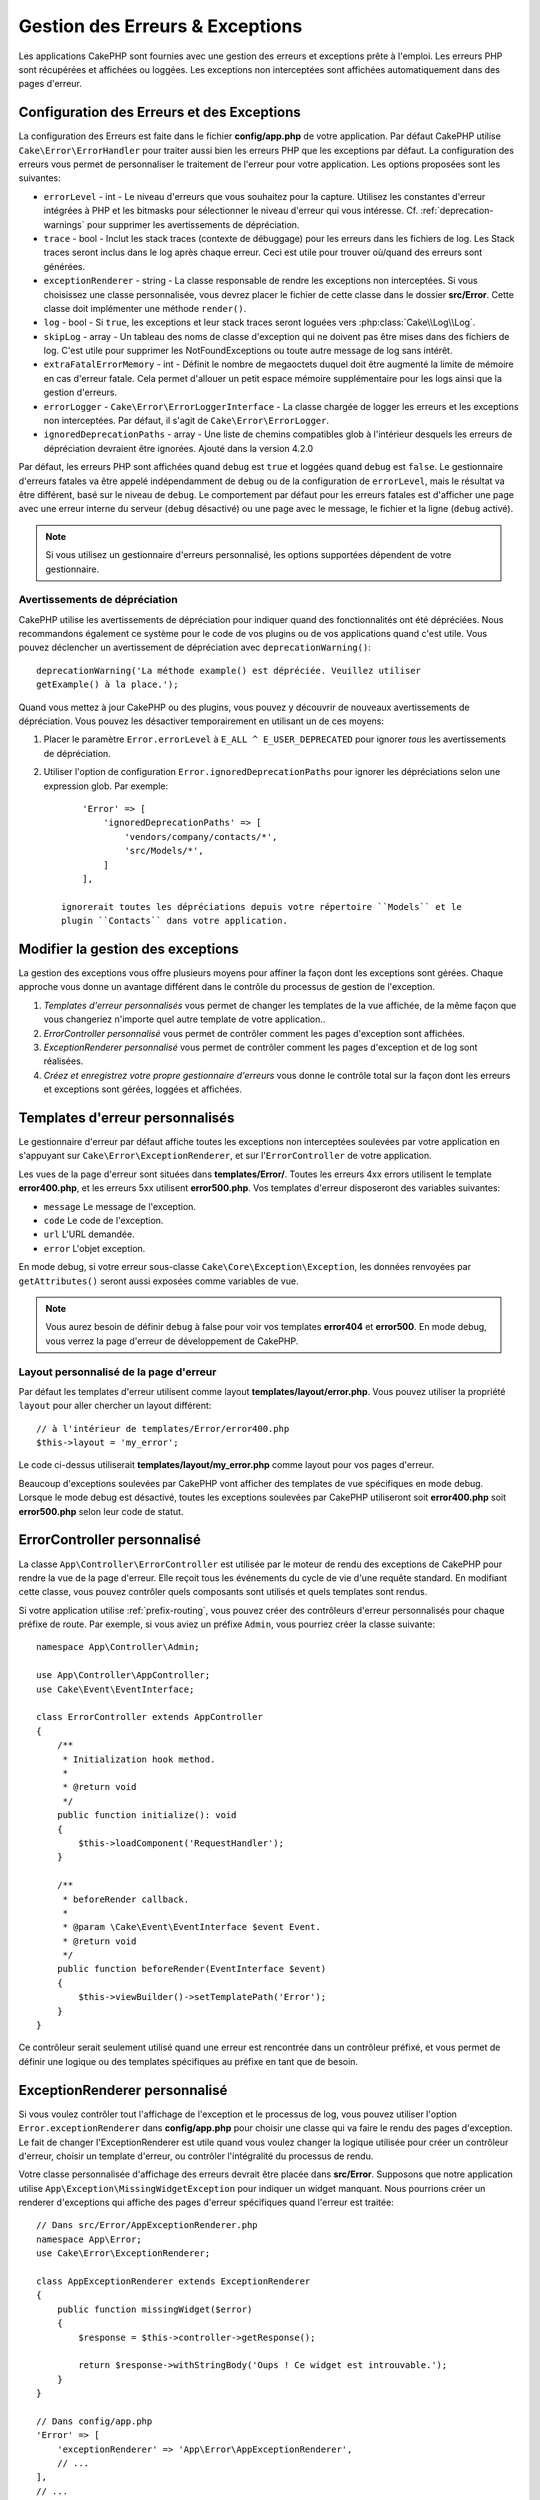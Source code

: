 Gestion des Erreurs & Exceptions
################################

Les applications CakePHP sont fournies avec une gestion des erreurs et
exceptions prête à l'emploi. Les erreurs PHP sont récupérées et affichées ou
loggées. Les exceptions non interceptées sont affichées automatiquement
dans des pages d'erreur.

.. _error-configuration:

Configuration des Erreurs et des Exceptions
===========================================

La configuration des Erreurs est faite dans le fichier **config/app.php** de
votre application. Par défaut CakePHP utilise ``Cake\Error\ErrorHandler`` pour
traiter aussi bien les erreurs PHP que les exceptions par défaut. La
configuration des erreurs vous permet de personnaliser le traitement de l'erreur
pour votre application. Les options proposées sont les suivantes:

* ``errorLevel`` - int - Le niveau d'erreurs que vous souhaitez pour la
  capture. Utilisez les constantes d'erreur intégrées à PHP et les bitmasks
  pour sélectionner le niveau d'erreur qui vous intéresse.
  Cf. :ref:`deprecation-warnings` pour supprimer les avertissements de
  dépréciation.
* ``trace`` - bool - Inclut les stack traces (contexte de débuggage) pour les
  erreurs dans les fichiers de log. Les Stack traces seront inclus dans le log
  après chaque erreur. Ceci est utile pour trouver où/quand des erreurs sont
  générées.
* ``exceptionRenderer`` - string - La classe responsable de rendre les
  exceptions non interceptées. Si vous choisissez une classe personnalisée,
  vous devrez placer le fichier de cette classe dans le dossier **src/Error**.
  Cette classe doit implémenter une méthode ``render()``.
* ``log`` - bool - Si ``true``, les exceptions et leur stack traces seront
  loguées vers :php:class:`Cake\\Log\\Log`.
* ``skipLog`` - array - Un tableau des noms de classe d'exception qui ne
  doivent pas être mises dans des fichiers de log. C'est utile pour supprimer
  les NotFoundExceptions ou toute autre message de log sans intérêt.
* ``extraFatalErrorMemory`` - int - Définit le nombre de megaoctets duquel doit
  être augmenté la limite de mémoire en cas d'erreur fatale. Cela permet
  d'allouer un petit espace mémoire supplémentaire pour les logs ainsi que la
  gestion d'erreurs.
* ``errorLogger`` - ``Cake\Error\ErrorLoggerInterface`` - La classe chargée de
  logger les erreurs et les exceptions non interceptées. Par défaut, il s'agit
  de ``Cake\Error\ErrorLogger``.
* ``ignoredDeprecationPaths`` - array - Une liste de chemins compatibles glob à
  l'intérieur desquels les erreurs de dépréciation devraient être ignorées.
  Ajouté dans la version 4.2.0

Par défaut, les erreurs PHP sont affichées quand ``debug`` est ``true`` et
loggées quand ``debug`` est ``false``. Le gestionnaire d'erreurs fatales va
être appelé indépendamment de ``debug`` ou de la configuration de
``errorLevel``, mais le résultat va être différent, basé sur le niveau de
``debug``. Le comportement par défaut pour les erreurs fatales est d'afficher
une page avec une erreur interne du serveur (``debug`` désactivé) ou une page
avec le message, le fichier et la ligne (``debug`` activé).

.. note::

    Si vous utilisez un gestionnaire d'erreurs personnalisé, les options
    supportées dépendent de votre gestionnaire.


.. _deprecation-warnings:

Avertissements de dépréciation
------------------------------

CakePHP utilise les avertissements de dépréciation pour indiquer quand des
fonctionnalités ont été dépréciées. Nous recommandons également ce système pour
le code de vos plugins ou de vos applications quand c'est utile. Vous pouvez
déclencher un avertissement de dépréciation avec ``deprecationWarning()``::

    deprecationWarning('La méthode example() est dépréciée. Veuillez utiliser
    getExample() à la place.');

Quand vous mettez à jour CakePHP ou des plugins, vous pouvez y découvrir de
nouveaux avertissements de dépréciation. Vous pouvez les désactiver
temporairement en utilisant un de ces moyens:

#. Placer le paramètre ``Error.errorLevel`` à ``E_ALL ^ E_USER_DEPRECATED`` pour
   ignorer *tous* les avertissements de dépréciation.
#. Utiliser l'option de configuration ``Error.ignoredDeprecationPaths`` pour
   ignorer les dépréciations selon une expression glob. Par exemple::

        'Error' => [
            'ignoredDeprecationPaths' => [
                'vendors/company/contacts/*',
                'src/Models/*',
            ]
        ],

    ignorerait toutes les dépréciations depuis votre répertoire ``Models`` et le
    plugin ``Contacts`` dans votre application.

.. versionadded:: 4.2.0
    L'option ``Error.ignoredDeprecationPaths`` a été ajoutée.

.. php:class:: ExceptionRenderer(Exception $exception)

Modifier la gestion des exceptions
==================================

La gestion des exceptions vous offre plusieurs moyens pour affiner la façon dont
les exceptions sont gérées. Chaque approche vous donne un avantage différent
dans le contrôle du processus de gestion de l'exception.

#. *Templates d'erreur personnalisés* vous permet de changer les templates de la
   vue affichée, de la même façon que vous changeriez n'importe quel autre
   template de votre application..
#. *ErrorController personnalisé* vous permet de contrôler comment les pages
   d'exception sont affichées.
#. *ExceptionRenderer personnalisé* vous permet de contrôler comment les pages
   d'exception et de log sont réalisées.
#. *Créez et enregistrez votre propre gestionnaire d'erreurs* vous donne le
   contrôle total sur la façon dont les erreurs et exceptions sont gérées,
   loggées et affichées.

.. _error-views:

Templates d'erreur personnalisés
================================

Le gestionnaire d'erreur par défaut affiche toutes les exceptions non
interceptées soulevées par votre application en s'appuyant sur
``Cake\Error\ExceptionRenderer``, et sur l'``ErrorController`` de votre
application.

Les vues de la page d'erreur sont situées dans **templates/Error/**. Toutes les
erreurs 4xx errors utilisent le template **error400.php**, et les erreurs 5xx
utilisent **error500.php**. Vos templates d'erreur disposeront des variables
suivantes:

* ``message`` Le message de l'exception.
* ``code`` Le code de l'exception.
* ``url`` L'URL demandée.
* ``error`` L'objet exception.

En mode debug, si votre erreur sous-classe ``Cake\Core\Exception\Exception``,
les données renvoyées par ``getAttributes()`` seront aussi exposées comme
variables de vue.

.. note::
    Vous aurez besoin de définir ``debug`` à false pour voir vos templates
    **error404** et **error500**. En mode debug, vous verrez la page d'erreur de
    développement de CakePHP.

Layout personnalisé de la page d'erreur
---------------------------------------

Par défaut les templates d'erreur utilisent comme layout
**templates/layout/error.php**. Vous pouvez utiliser la propriété ``layout``
pour aller chercher un layout différent::

    // à l'intérieur de templates/Error/error400.php
    $this->layout = 'my_error';

Le code ci-dessus utiliserait **templates/layout/my_error.php** comme layout
pour vos pages d'erreur.

Beaucoup d'exceptions soulevées par CakePHP vont afficher des templates de vue
spécifiques en mode debug. Lorsque le mode debug est désactivé, toutes les
exceptions soulevées par CakePHP utiliseront soit **error400.php** soit
**error500.php** selon leur code de statut.

ErrorController personnalisé
============================

La classe ``App\Controller\ErrorController`` est utilisée par le moteur de rendu
des exceptions de CakePHP pour rendre la vue de la page d'erreur. Elle reçoit
tous les événements du cycle de vie d'une requête standard. En modifiant cette
classe, vous pouvez contrôler quels composants sont utilisés et quels templates
sont rendus.

Si votre application utilise :ref:`prefix-routing`, vous pouvez créer des
contrôleurs d'erreur personnalisés pour chaque préfixe de route. Par exemple, si
vous aviez un préfixe ``Admin``, vous pourriez créer la classe suivante::

    namespace App\Controller\Admin;

    use App\Controller\AppController;
    use Cake\Event\EventInterface;

    class ErrorController extends AppController
    {
        /**
         * Initialization hook method.
         *
         * @return void
         */
        public function initialize(): void
        {
            $this->loadComponent('RequestHandler');
        }

        /**
         * beforeRender callback.
         *
         * @param \Cake\Event\EventInterface $event Event.
         * @return void
         */
        public function beforeRender(EventInterface $event)
        {
            $this->viewBuilder()->setTemplatePath('Error');
        }
    }

Ce contrôleur serait seulement utilisé quand une erreur est rencontrée dans un
contrôleur préfixé, et vous permet de définir une logique ou des templates
spécifiques au préfixe en tant que de besoin.

.. _custom-exceptionrenderer:

ExceptionRenderer personnalisé
==============================

Si vous voulez contrôler tout l'affichage de l'exception et le processus de
log, vous pouvez utiliser l'option ``Error.exceptionRenderer`` dans
**config/app.php** pour choisir une classe qui va faire le rendu des pages
d'exception. Le fait de changer l'ExceptionRenderer est utile quand vous voulez
changer la logique utilisée pour créer un contrôleur d'erreur, choisir un
template d'erreur, ou contrôler l'intégralité du processus de rendu.

Votre classe personnalisée d'affichage des erreurs devrait être placée dans
**src/Error**. Supposons que notre application utilise
``App\Exception\MissingWidgetException`` pour indiquer un widget manquant. Nous
pourrions créer un renderer d'exceptions qui affiche des pages d'erreur
spécifiques quand l'erreur est traitée::

    // Dans src/Error/AppExceptionRenderer.php
    namespace App\Error;
    use Cake\Error\ExceptionRenderer;

    class AppExceptionRenderer extends ExceptionRenderer
    {
        public function missingWidget($error)
        {
            $response = $this->controller->getResponse();

            return $response->withStringBody('Oups ! Ce widget est introuvable.');
        }
    }

    // Dans config/app.php
    'Error' => [
        'exceptionRenderer' => 'App\Error\AppExceptionRenderer',
        // ...
    ],
    // ...

Le code ci-dessus traiterait notre ``MissingWidgetException``, et nous
permettrait de fournir une logique personnalisée d'affichage et/ou de gestion
pour ces exceptions de l'application.
Les méthodes de rendu des exceptions reçoivent en argument l'exception traitée,
et devraient retourner un objet ``Response``. Vous pouvez aussi implémenter des
méthodes pour ajouter une logique supplémentaire dans la gestion des erreurs
CakePHP::

    // Dans src/Error/AppExceptionRenderer.php
    namespace App\Error;

    use Cake\Error\ExceptionRenderer;

    class AppExceptionRenderer extends ExceptionRenderer
    {
        public function notFound($error)
        {
            // Faire quelque chose avec les objets NotFoundException.
        }
    }

Changer la classe ErrorController
---------------------------------

Le renderer d'exception dicte le contrôleur à utiliser pour le rendu des
exceptions. Si vous voulez changer le contrôleur à utiliser pour rendre les
exceptions, réécrivez la méthode ``_getController()`` dans votre renderer
d'exceptions::

    // dans src/Error/AppExceptionRenderer
    namespace App\Error;

    use App\Controller\SuperCustomErrorController;
    use Cake\Controller\Controller;
    use Cake\Error\ExceptionRenderer;

    class AppExceptionRenderer extends ExceptionRenderer
    {
        protected function _getController(): Controller
        {
            return new SuperCustomErrorController();
        }
    }

    // dans config/app.php
    'Error' => [
        'exceptionRenderer' => 'App\Error\AppExceptionRenderer',
        // ...
    ],
    // ...


Créer vos Propres Gestionnaires d'Erreurs
=========================================

En remplaçant le gestionnaire d'erreurs, vous pouvez personnaliser la façon dont
sont gérées les erreurs PHP et les exceptions qui ne sont pas interceptées par
un middleware. Les gestionnaires d'erreurs sont différents pour la partie HTTP
et la partie Console de votre application.

Pour créer un gestionnaire d'erreurs pour les requêtes HTTP, vous devriez
étendre ``Cake\Error\ErrorHandler``. À titre d'exemple, nous
pourrions définir une classe appelée ``AppError`` pour gérer les erreurs dans
les requêtes HTTP::

    // Dans src/Error/AppError.php
    namespace App\Error;

    use Cake\Error\ErrorHandler;
    use Throwable;


    class AppError extends ErrorHandler
    {
        protected function _displayError(array $error, bool $debug): void
        {
            echo 'Il y a eu une erreur!';
        }

        protected function _displayException(Throwable $exception): void
        {
            echo 'Il y a eu un exception';
        }
    }

Ensuite nous pouvons enregistrer notre gestionnaire en tant que gestionnaire
d'erreurs PHP::

    // Dans config/bootstrap.php
    use App\Error\AppError;

    if (PHP_SAPI !== 'cli') {
        $errorHandler = new AppError();
        $errorHandler->register();
    }

Pour finir, nous pouvons utiliser notre gestionnaire d'erreurs dans
l'``ErrorHandlerMiddleware``::

    // dans src/Application.php
    public function middleware(MiddlewareQueue $middlewareQueue): MiddlewareQueue
    {
        $error = new AppError(Configure::read('Error'));
        $middleware->add(new ErrorHandlerMiddleware($error));

        return $middleware;
    }

Pour la gestion d'erreurs par console, vous devez étendre
``Cake\Error\ConsoleErrorHandler`` au lieu de ``Cake\Error\ErrorHandler``::

    // Dans /src/Error/AppConsoleErrorHandler.php
    namespace App\Error;
    use Cake\Error\ConsoleErrorHandler;

    class AppConsoleErrorHandler extends ConsoleErrorHandler {

        protected function _displayException(Throwable $exception): void {
            parent::_displayException($exception);
            if (isset($exception->queryString)) {
                $this->_stderr->write('Query String: ' . $exception->queryString);
            }
        }

    }

Puis nous pouvons enregistrer notre gestionnaire d'erreurs sur console en tant
que gestionnaire d'erreurs PHP::

    // Dans config/bootstrap.php
    use App\Error\AppConsoleErrorHandler;
    $isCli = PHP_SAPI === 'cli';
    if ($isCli) {
        (new AppConsoleErrorHandler(Configure::read('Error')))->register();
    } 

Les objets ErrorHandler ont quelques méthodes que vous pourriez vouloir
implémenter:

* ``_displayError(array $error, bool $debug)`` est utilisée quand des erreurs sont déclenchées.
* ``_displayException(Throwable $exception)`` est appelée lorsqu'il y a une exception non interceptée.
* ``_logError($level, array $error)`` est appelée lorsqu'une erreur doit être loggée.
* ``logException(Throwable $exception)`` est appelée lorsqu'une exception doit être loggée.


Changer le Comportement des Erreurs Fatales
-------------------------------------------

Les gestionnaires d'erreurs convertissent les erreurs fatales en exceptions et
réutilisent la logique de gestion des erreurs pour rendre une page d'erreur. Si
vous ne voulez pas montrer la page d'erreur standard, vous pouvez la réécrire::

    // Dans src/Error/AppError.php
    namespace App\Error;

    use Cake\Error\BaseErrorHandler;

    class AppError extends BaseErrorHandler
    {
        // Autres méthodes.

        public function handleFatalError(int $code, string $description, string $file, int $line): bool
        {
            echo 'Une erreur fatale est survenue';
        }
    }

Logging Personnalisé des Erreurs
================================

Les gestionnaires d'erreurs utilisent des instances de
``Cake\Error\ErrorLoggingInterface`` pour créer des messages de log et les
logger au bon endroit. Vous pouvez remplacer le logger d'erreurs en utilisant la
propriété de configuration ``Error.errorLogger``. Un exemple d'<em>error
logger</em>::

    namespace App\Error;

    use Cake\Error\ErrorLoggerInterface;
    use Psr\Http\Message\ServerRequestInterface;
    use Throwable;

    /**
     * Logger vers `Cake\Log\Log` les erreurs et les exceptions non interceptées
     */
    class ErrorLogger implements ErrorLoggerInterface
    {
        /**
         * @inheritDoc
         */
        public function logMessage($level, string $message, array $context = []): bool
        {
            // Logger les erreurs PHP
        }

        public function log(Throwable $exception, ?ServerRequestInterface $request = null): bool
        {
            // Logger les exceptions
        }
    }

.. versionadded:: 4.1.0
    ErrorLoggerInterface a été ajoutée.

.. index:: application exceptions

Créer vos propres Exceptions d'Application
==========================================

Vous pouvez créer vos propres exceptions d'application en utilisant l'une des
exceptions intégrées
`SPL exceptions <http://php.net/manual/en/spl.exceptions.php>`_, ``Exception``
, ou :php:exc:`Cake\\Core\\Exception\\Exception`.
Si votre application contenait l'exception suivante::

    use Cake\Core\Exception\Exception;

    class MissingWidgetException extends Exception
    {
    }

Vous pourriez produire des erreurs de développement élégantes en créant
**templates/Error/missing_widget.php**. En production, l'erreur ci-dessus serait
traitée comme une erreur 500 et utiliserait le template **error500**.

Si vos exceptions ont un code compris entre ``400`` et ``506``, le code de
l'exception sera utilisé comme code de réponse HTTP.

Le constructeur pour :php:exc:`Cake\\Core\\Exception\\Exception` vous permet de
passer des données supplémentaires. Ces données supplémentaires sont interpolées
dans le ``_messageTemplate``. Cela vous permet de créer des exceptions riches en
données, qui fournissent plus de contexte autour de vos erreurs::

    use Cake\Core\Exception\Exception;

    class MissingWidgetException extends Exception
    {
        // Les données de contexte sont interpolées dans cette chaîne formatée.
        protected $_messageTemplate = 'On dirait qu'il manque %s.';

        // Vous pouvez aussi définir un code d'exception par défaut.
        protected $_defaultCode = 404;
    }

    throw new MissingWidgetException(['widget' => 'Pointy']);

Lors du rendu, le template de votre vue disposerait d'une variable ``$widget``
déjà définie. Si vous castez l'exception en <em>string</em> ou si vous utilisez
sa méthode ``getMessage()``, vous obtiendrez ``On dirait qu'il manque Pointy.``.

Logger des Exceptions
--------------------------

Avec la gestion d'erreurs intégrée, vous pouvez faire logger par ErrorHandler
toutes les exceptions auxquelles vous aurez affaire en définissant l'option
``log`` à ``true`` dans votre **config/app.php**. Le fait de l'activer va logger
toutes les exceptions dans :php:class:`Cake\\Log\\Log` et les <em>loggers</em>
configurés.

.. note::

    Si vous utilisez un gestionnaire d'exceptions personnalisé, ce paramètre
    n'aura aucun effet. À moins que vous ne le référenciez depuis votre
    implémentation.


.. php:namespace:: Cake\Http\Exception

.. _built-in-exceptions:

Exceptions Intégrées de CakePHP
===============================

Il existe plusieurs exceptions intégrées à l'intérieur de CakePHP, en plus des
exceptions d'infrastructure internes, et il existe plusieurs exceptions pour les
méthodes HTTP.

Exceptions HTTP
---------------

.. php:exception:: BadRequestException

    Utilisée pour faire une erreur 400 de Mauvaise Requête.

.. php:exception:: UnauthorizedException

    Utilisée pour faire une erreur 401 Non Autorisé.

.. php:exception:: ForbiddenException

    Utilisée pour faire une erreur 403 Interdite.

.. php:exception:: InvalidCsrfTokenException

    Utilisée pour faire une erreur 403 causée par un token CSRF invalide.

.. php:exception:: NotFoundException

    Utilisée pour faire une erreur 404 Non Trouvé.

.. php:exception:: MethodNotAllowedException

    Utilisée pour faire une erreur 405 pour les Méthodes Non Autorisées.

.. php:exception:: NotAcceptableException

    Utilisée pour faire une erreur 406 Not Acceptable.

.. php:exception:: ConflictException

    Utilisée pour faire une erreur 409 Conflict.

.. php:exception:: GoneException

    Utilisée pour faire une erreur 410 Gone.

Pour plus de détails sur les codes de statut d'erreur HTTP 4xx, regardez
:rfc:`2616#section-10.4`.

.. php:exception:: InternalErrorException

    Utilisée pour faire une erreur 500 du Serveur Interne.

.. php:exception:: NotImplementedException

    Utilisée pour faire une erreur 501 Non Implémentée.

.. php:exception:: ServiceUnavailableException

    Utilisée pour faire une erreur 503 Service Unavailable.

Pour plus de détails sur les codes de statut d'erreur HTTP 5xx, regardez
:rfc:`2616#section-10.5`.

Vous pouvez lancer ces exceptions à partir de vos controllers pour indiquer
les états d'échecs, ou les erreurs HTTP. Un exemple d'utilisation des
exceptions HTTP pourrait être le rendu de pages 404 pour les items qui n'ont
pas été trouvés::

    use Cake\Http\Exception\NotFoundException;

    public function view($id = null)
    {
        $article = $this->Articles->findById($id)->first();
        if (empty($article)) {
            throw new NotFoundException(__('Article not found'));
        }
        $this->set('article', $article);
        $this->viewBuilder()->setOption('serialize', ['article']);

    }

En utilisant les exceptions pour les erreurs HTTP, vous pouvez garder à la
fois votre code propre, et donner les réponses RESTful aux applications
clientes et aux utilisateurs.

Utiliser des Exceptions HTTP dans vos Contrôleurs
-------------------------------------------------

Vous pouvez lancer n'importe quelle exception HTTP depuis les actions de vos
contrôleurs pour indiquer des états d'échec. Par exemple::

    use Cake\Network\Exception\NotFoundException;

    public function view($id = null)
    {
        $article = $this->Articles->findById($id)->first();
        if (empty($article)) {
            throw new NotFoundException(__('Article introuvable'));
        }
        $this->set('article', 'article');
        $this->viewBuilder()->setOption('serialize', ['article']);
    }

Ce qui précède va faire que le gestionnaire d'exception qui a été configuré
attrape et traite la :php:exc:`NotFoundException`. Par défaut, cela créera une
page d'erreur et loggera l'exception.

Autres Exceptions Intégrées
---------------------------

De plus, CakePHP utilise les exceptions suivantes:

.. php:namespace:: Cake\View\Exception

.. php:exception:: MissingViewException

    La classe View choisie n'a pas pu être trouvée.

.. php:exception:: MissingTemplateException

    Le fichier de template choisi n'a pas pu être trouvé.

.. php:exception:: MissingLayoutException

    Le layout choisi n'a pas pu être trouvé.

.. php:exception:: MissingHelperException

    Un helper n'a pas pu être trouvé.

.. php:exception:: MissingElementException

   L'element n'a pas pu être trouvé.

.. php:exception:: MissingCellException

    La classe Cell choisie n'a pas pu être trouvée.

.. php:exception:: MissingCellViewException

    La vue de Cell choisie n'a pas pu être trouvée.

.. php:namespace:: Cake\Controller\Exception

.. php:exception:: MissingComponentException

    Un component configuré n'a pas pu être trouvé.

.. php:exception:: MissingActionException

    L'action demandée du controller n'a pas pu être trouvé.

.. php:exception:: PrivateActionException

    Accès à une action préfixée par \_, privée ou protégée.

.. php:namespace:: Cake\Console\Exception

.. php:exception:: ConsoleException

    Une classe de la librairie console a rencontré une erreur

.. php:exception:: MissingTaskException

    Une tâche configurée n'a pas pu être trouvée.

.. php:exception:: MissingShellException

    Une classe de shell n'a pas pu être trouvée.

.. php:exception:: MissingShellMethodException

    Une classe de shell choisie n'a pas de méthode de ce nom.

.. php:namespace:: Cake\Database\Exception

.. php:exception:: MissingConnectionException

    Une connexion à un model n'existe pas.

.. php:exception:: MissingDriverException

    Un driver de base de donnée de n'a pas pu être trouvé.

.. php:exception:: MissingExtensionException

    Une extension PHP est manquante pour le driver de la base de données.

.. php:namespace:: Cake\ORM\Exception

.. php:exception:: MissingTableException

    Une table du model n'a pas pu être trouvé.

.. php:exception:: MissingEntityException

    Une entity du model n'a pas pu être trouvé.

.. php:exception:: MissingBehaviorException

    Une behavior du model n'a pas pu être trouvé.

.. php:exception:: PersistenceFailedException

    Une entity n'a pas pu être sauvegardée / supprimée en utilisant :php:meth:`Cake\\ORM\\Table::saveOrFail()` ou
    :php:meth:`Cake\\ORM\\Table::deleteOrFail()`

.. php:namespace:: Cake\Datasource\Exception

.. php:exception:: RecordNotFoundException

    L'enregistrement demandé n'a pas pu être trouvé. Génère une réponse avec
    une entête 404.

.. php:namespace:: Cake\Routing\Exception

.. php:exception:: MissingControllerException

    Le controller requêté n'a pas pu être trouvé.

.. php:exception:: MissingRouteException

    L'URL demandée ne pas peut pas être inversée ou ne peut pas être parsée.

.. php:exception:: MissingDispatcherFilterException

    Le filtre du dispatcher n'a pas pu être trouvé.

.. php:namespace:: Cake\Core\Exception

.. php:exception:: Exception

    Classe de base des exceptions dans CakePHP. Toutes les exceptions
    lancées par CakePHP étendent cette classe.

Ces classes d'exception étendent toutes :php:exc:`Exception`.
En étendant Exception, vous pouvez créer vos propres erreurs 'framework'.

.. php:method:: responseHeader($header = null, $value = null)

    See :php:func:`Cake\\Network\\Request::header()`

Toutes les exceptions Http et CakePHP étendent la classe Exception, qui
a une méthode pour ajouter les en-têtes à la réponse. Par exemple quand vous
lancez une MethodNotAllowedException 405,
le rfc2616 dit::

    "La réponse DOIT inclure un en-tête contenant une liste de méthodes valides
    pour la ressource requêtée."

.. meta::
    :title lang=fr: Gestionnaire d'Erreurs & d'Exceptions
    :keywords lang=fr: stack traces,erreur,affichage défaut,fonction anonyme,gestionanire d'erreur,erreur défaut,niveau erreur,gestionnaire exception,eurreur php,erreur écriture,core classes,exception handling,configuration error,application code,callback,custom error,exceptions,bitmasks,fatal error, erreur fatale
